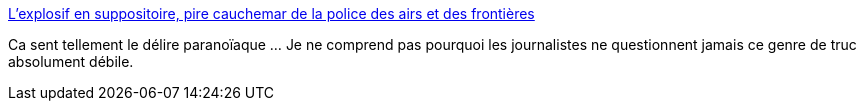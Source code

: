 :jbake-type: post
:jbake-status: published
:jbake-title: L'explosif en suppositoire, pire cauchemar de la police des airs et des frontières
:jbake-tags: terrorisme,rumeur,_mois_nov.,_année_2015
:jbake-date: 2015-11-23
:jbake-depth: ../
:jbake-uri: shaarli/1448285020000.adoc
:jbake-source: https://nicolas-delsaux.hd.free.fr/Shaarli?searchterm=http%3A%2F%2Fwww.lefigaro.fr%2Factualite-france%2F2014%2F07%2F04%2F01016-20140704ARTFIG00248-l-explosif-en-suppositoire-pire-cauchemar-de-la-police-des-airs-et-des-frontieres.php&searchtags=terrorisme+rumeur+_mois_nov.+_ann%C3%A9e_2015
:jbake-style: shaarli

http://www.lefigaro.fr/actualite-france/2014/07/04/01016-20140704ARTFIG00248-l-explosif-en-suppositoire-pire-cauchemar-de-la-police-des-airs-et-des-frontieres.php[L'explosif en suppositoire, pire cauchemar de la police des airs et des frontières]

Ca sent tellement le délire paranoïaque ... Je ne comprend pas pourquoi les journalistes ne questionnent jamais ce genre de truc absolument débile.
